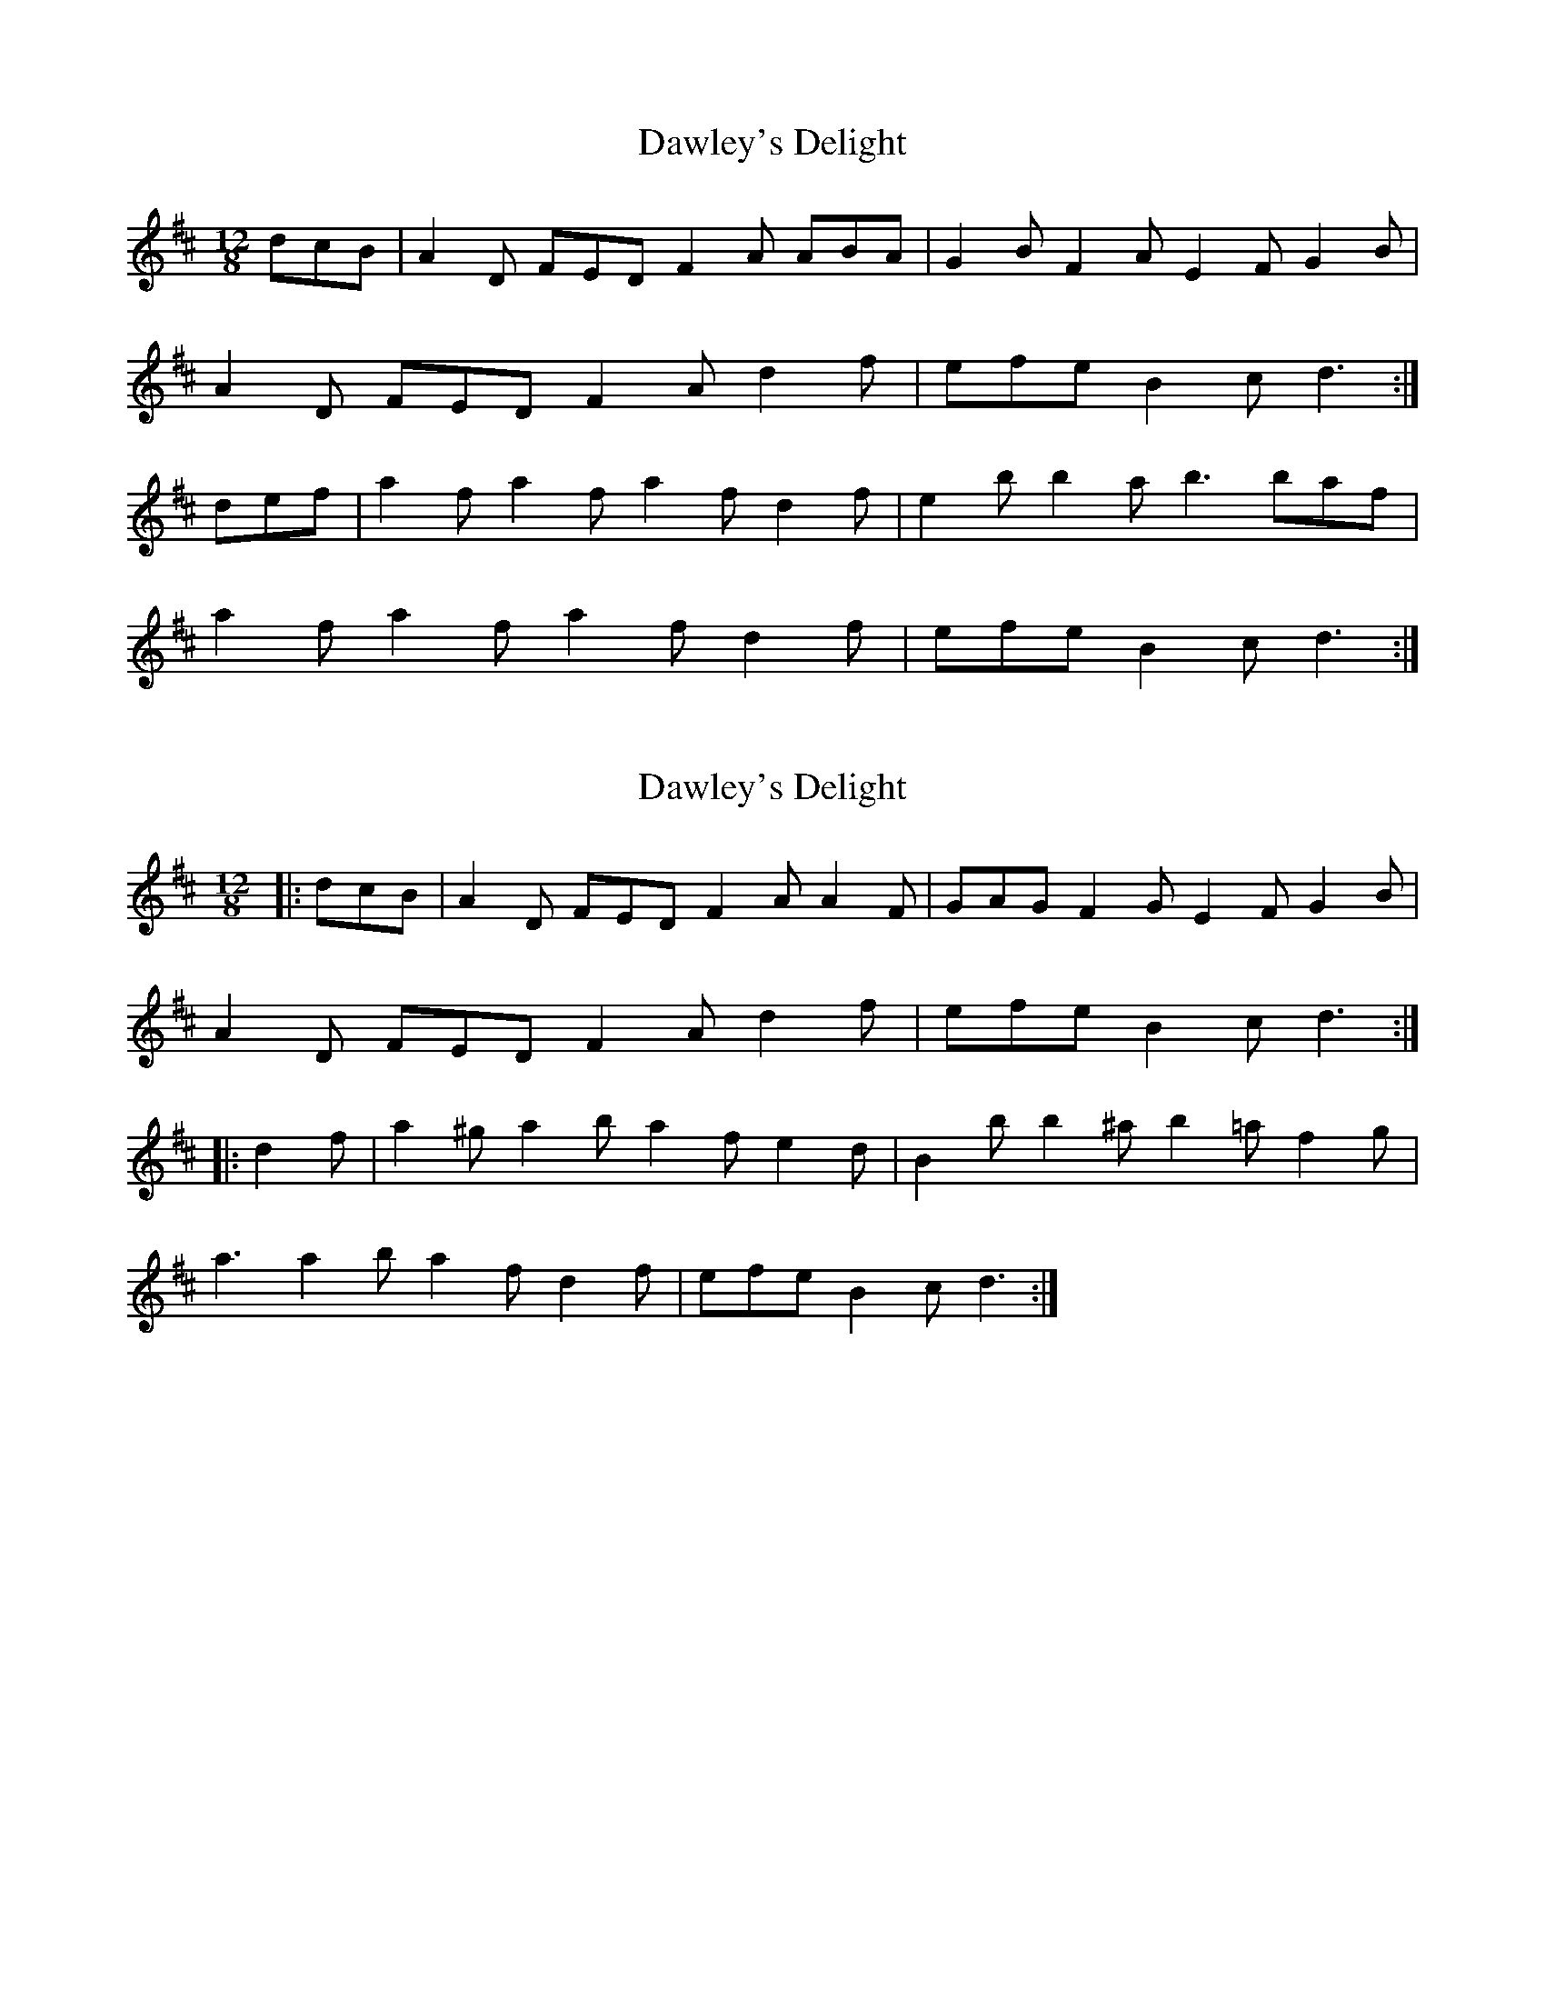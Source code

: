 X: 1
T: Dawley's Delight
Z: slainte
S: https://thesession.org/tunes/4024#setting4024
R: slide
M: 12/8
L: 1/8
K: Dmaj
dcB|A2D FED F2A ABA|G2B F2A E2F G2B|
A2D FED F2A d2f|efe B2c d3:|
def|a2f a2f a2f d2f|e2b b2a b3 baf|
a2f a2f a2f d2f|efe B2c d3:|
X: 2
T: Dawley's Delight
Z: ceolachan
S: https://thesession.org/tunes/4024#setting30630
R: slide
M: 12/8
L: 1/8
K: Dmaj
|: dcB |A2 D FED F2 A A2 F | GAG F2 G E2 F G2 B |
A2 D FED F2 A d2 f | efe B2 c d3 :|
|: d2 f |a2 ^g a2 b a2 f e2 d | B2 b b2 ^a b2 =a f2 g |
a3 a2 b a2 f d2 f | efe B2 c d3 :|
